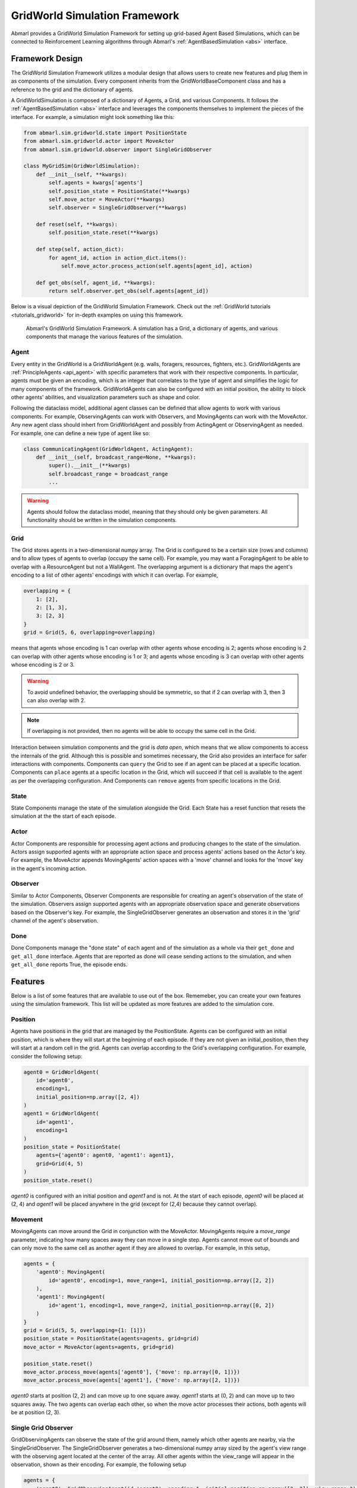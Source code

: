 .. Abmarl gridworld documentation

GridWorld Simulation Framework
==============================

Abmarl provides a GridWorld Simulation Framework for setting up grid-based
Agent Based Simulations, which can be connected to Reinforcement Learning algorithms
through Abmarl's :ref:`AgentBasedSimulation <abs>` interface.

Framework Design
----------------

The GridWorld Simulation Framework utilizes a modular design that allows users
to create new features and plug them in as components of the simulation. Every component
inherits from the GridWorldBaseComponent class and has a reference to the grid and the dictionary
of agents.

A GridWorldSimulation is composed of a dictionary of Agents, a Grid, and various
Components. It follows the :ref:`AgentBasedSimulation <abs>` interface and leverages the components
themselves to implement the pieces of the interface. For example, a simulation might
look something like this:

.. code-block:: python

   from abmarl.sim.gridworld.state import PositionState
   from abmarl.sim.gridworld.actor import MoveActor
   from abmarl.sim.gridworld.observer import SingleGridObserver
   
   class MyGridSim(GridWorldSimulation):
       def __init__(self, **kwargs):
           self.agents = kwargs['agents']
           self.position_state = PositionState(**kwargs)
           self.move_actor = MoveActor(**kwargs)
           self.observer = SingleGridObserver(**kwargs)

       def reset(self, **kwargs):
           self.position_state.reset(**kwargs)
       
       def step(self, action_dict):
           for agent_id, action in action_dict.items():
               self.move_actor.process_action(self.agents[agent_id], action)
    
       def get_obs(self, agent_id, **kwargs):
           return self.observer.get_obs(self.agents[agent_id])

Below is a visual depiction of the GridWorld Simulation Framework. Check out
the :ref:`GridWorld tutorials <tutorials_gridworld>` for in-depth examples on using
this framework.

.. figure:: .images/gridworld_framework.png
   :width: 100 %
   :alt: Gridworld Simulation Framework

   Abmarl's GridWorld Simulation Framework. A simulation has a Grid, a dictionary
   of agents, and various components that manage the various features of the simulation.


Agent
`````

Every entity in the GridWorld is a GridWorldAgent (e.g. walls, foragers, resources, fighters, etc.).
GridWorldAgents are :ref:`PrincipleAgents <api_agent>` with specific parameters
that work with their respective components. In particular, agents must be given
an encoding, which is an integer that correlates to the type of agent and simplifies
the logic for many components of the framework. GridWorldAgents can also be configured
with an initial position, the ability to block other agents' abilities, and visualization
parameters such as shape and color.

Following the dataclass model, additional agent classes can be defined that allow
agents to work with various components. For example, ObservingAgents can work with
Observers, and MovingAgents can work with the MoveActor. Any new agent class should
inhert from GridWorldAgent and possibly from ActingAgent or ObservingAgent as needed.
For example, one can define a new type of agent like so:

.. code-block:: python

   class CommunicatingAgent(GridWorldAgent, ActingAgent):
       def __init__(self, broadcast_range=None, **kwargs):
           super().__init__(**kwargs)
           self.broadcast_range = broadcast_range
           ...

.. WARNING::
   Agents should follow the dataclass model, meaning that they should only be given
   parameters. All functionality should be written in the simulation components.


Grid
````
The Grid stores agents in a two-dimensional numpy array. The Grid is configured
to be a certain size (rows and columns) and to allow types of agents to overlap
(occupy the same cell). For example, you may want a ForagingAgent to be able to overlap
with a ResourceAgent but not a WallAgent. The overlapping argument
is a dictionary that maps the agent's encoding to a list of other agents' encodings
with which it can overlap. For example,

.. code-block:: python

   overlapping = {
       1: [2],
       2: [1, 3],
       3: [2, 3]
   }
   grid = Grid(5, 6, overlapping=overlapping)

means that agents whose encoding is 1 can overlap with other agents whose encoding
is 2; agents whose encoding is 2 can overlap with other agents whose encoding is
1 or 3; and agents whose encoding is 3 can overlap with other agents whose encoding
is 2 or 3.

.. WARNING::
   To avoid undefined behavior, the overlapping should be symmetric, so that if
   2 can overlap with 3, then 3 can also overlap with 2.

.. NOTE::
   If overlapping is not provided, then no agents will be able to occupy the same
   cell in the Grid.

Interaction between simulation components and the grid is
`data open`, which means that we allow components to access the internals of the
grid. Although this is possible and sometimes necessary, the Grid also provides
an interface for safer interactions with components. Components can ``query`` the
Grid to see if an agent can be placed at a specific location. Components can ``place``
agents at a specific location in the Grid, which will succeed if that cell is available
to the agent as per the overlapping configuration. And Components can ``remove``
agents from specific locations in the Grid. 


State
`````

State Components manage the state of the simulation alongside the Grid. Each State
has a reset function that resets the simulation at the the start of each episode.

Actor
`````

Actor Components are responsible for processing agent actions and producing changes
to the state of the simulation. Actors assign supported agents with an appropriate
action space and process agents' actions based on the Actor's key. For example, the
MoveActor appends MovingAgents' action spaces with a 'move' channel and looks for
the 'move' key in the agent's incoming action.

Observer
````````

Similar to Actor Components, Observer Components are responsible for creating an
agent's observation of the state of the simulation. Observers assign supported agents
with an appropriate observation space and generate observations based on the
Observer's key. For example, the SingleGridObserver generates an observation and
stores it in the 'grid' channel of the agent's observation.

Done
````

Done Components manage the "done state" of each agent and of the simulation as a
whole via their ``get_done`` and ``get_all_done`` interface. Agents that are reported
as done will cease sending actions to the simulation, and when ``get_all_done``
reports True, the episode ends.


Features
--------

Below is a list of some features that are available to use out of the box. Rememeber,
you can create your own features using the simulation framework. This list will
be updated as more features are added to the simulation core.

Position
````````
Agents have positions in the grid that are managed by the PositionState. Agents
can be configured with an initial position, which is where they will start at the
beginning of each episode. If they are not given an initial_position, then they
will start at a random cell in the grid. Agents can overlap according to the
Grid's overlapping configuration. For example, consider the following setup:

.. code-block:: python

   agent0 = GridWorldAgent(
       id='agent0',
       encoding=1,
       initial_position=np.array([2, 4])
   )
   agent1 = GridWorldAgent(
       id='agent1',
       encoding=1
   )
   position_state = PositionState(
       agents={'agent0': agent0, 'agent1': agent1},
       grid=Grid(4, 5)
   )
   position_state.reset()

`agent0` is configured with an initial position and `agent1` and is not. At the
start of each episode, `agent0` will be placed at (2, 4) and `agent1` will be placed
anywhere in the grid (except for (2,4) because they cannot overlap).

Movement
````````

MovingAgents can move around the Grid in conjunction with the MoveActor. MovingAgents
require a `move_range` parameter, indicating how many spaces away they can move
in a single step. Agents cannot move out of bounds and can only move to the same
cell as another agent if they are allowed to overlap. For example, in this setup,

.. code-block:: python

   agents = {
       'agent0': MovingAgent(
           id='agent0', encoding=1, move_range=1, initial_position=np.array([2, 2])
       ),
       'agent1': MovingAgent(
           id='agent'1, encoding=1, move_range=2, initial_position=np.array([0, 2])
       )
   }
   grid = Grid(5, 5, overlapping={1: [1]})
   position_state = PositionState(agents=agents, grid=grid)
   move_actor = MoveActor(agents=agents, grid=grid)

   position_state.reset()
   move_actor.process_move(agents['agent0'], {'move': np.array([0, 1])})
   move_actor.process_move(agents['agent1'], {'move': np.array([2, 1])})

`agent0` starts at position (2, 2) and can move up to one square away. `agent1`
starts at (0, 2) and can move up to two squares away. The two agents can overlap
each other, so when the move actor processes their actions, both agents will be
at position (2, 3).

Single Grid Observer
````````````````````

GridObservingAgents can observe the state of the grid around them, namely which
other agents are nearby, via the SingleGridObserver. The SingleGridObserver generates
a two-dimensional numpy array sized by the agent's view range with the observing
agent located at the center of the array. All other agents within the view_range will
appear in the observation, shown as their encoding. For example, the following setup

.. code-block:: python

   agents = {
       'agent0': GridObservingAgent(id='agent0', encoding=1, initial_position=np.array([2, 2]), view_range=3),
       'agent1': GridWorldAgent(id='agent1', encoding=2, initial_position=np.array([0, 1])),
       'agent2': GridWorldAgent(id='agent2', encoding=3, initial_position=np.array([1, 0])),
       'agent3': GridWorldAgent(id='agent3', encoding=4, initial_position=np.array([4, 4])),
       'agent4': GridWorldAgent(id='agent4', encoding=5, initial_position=np.array([4, 4]))
       'agent5': GridWorldAgent(id='agent5', encoding=6, initial_position=np.array([5, 5]))
   }
   grid = Grid(6, 6, overlapping={4: [5], 5: [4]})
   position_state = PositionState(agents=agents, grid=grid)
   observer = SingleGridObserver(agents=agents, grid=grid)

   position_state.reset()
   observer.get_obs(agents['agent0'])

will output an observation for `agent0` like so:

.. code-block::

   [-1, -1, -1, -1, -1, -1, -1],
   [-1,  0,  2,  0,  0,  0,  0],
   [-1,  3,  0,  0,  0,  0,  0],
   [-1,  0,  0,  1,  0,  0,  0],
   [-1,  0,  0,  0,  0,  0,  0],
   [-1,  0,  0,  0,  0, 4*,  0],
   [-1,  0,  0,  0,  0,  0,  6]

Since view_range is the number of cells away that can be observed, the grid is size
(2 * view_range + 1) by (2 * view_range + 1). `agent0` is centered in the middle
of this grid, shown by its encoding: 1. All other agents appear in the observation
relative to its location and shown by their encodings. The agent observes some out
of bounds cells, which appear as -1s. `agent3` and `agent4` occupy the same cell,
and the SingleGridObserver will randomly select between their encodings to display.

View Blocking
~~~~~~~~~~~~~

Agents can block other agents from view, masking out parts of the grid. For example,
if `agent4` is configured with `view_blocking=True`, then the observation would like
like this:

.. code-block::

   [-1, -1, -1, -1, -1, -1, -1],
   [-1,  0,  2,  0,  0,  0,  0],
   [-1,  3,  0,  0,  0,  0,  0],
   [-1,  0,  0,  1,  0,  0,  0],
   [-1,  0,  0,  0,  0,  0,  0],
   [-1,  0,  0,  0,  0, 4*,  0],
   [-1,  0,  0,  0,  0,  0, -2]

The -2 indicates that the cell is masked, and the choice of displaying `agent3`
over `agent4` is still a random choice. Which cells get masked by view_blocking
agents is determined by drawing two lines
from the center of the observing agent's cell to the corners of the blocking agent's
cell. Any cell whose center falls between those two lines will be masked, as shown
in Figure ###.

Multi Grid Observer
```````````````````

Similar to the SingleGridObserver, the MultiGridObserver displays a separate grid
for every encoding. Each grid shows the relative position of the agents and the
number of those agents that occupy each cell. Out of bounds indicators (-1) and
masked cells (-2) are present in every grid. For example, the above setup would
show an observation like so:

.. code-block::

   # Encoding 1
   [-1, -1, -1, -1, -1, -1, -1],
   [-1,  0,  0,  0,  0,  0,  0],
   [-1,  0,  0,  0,  0,  0,  0],
   [-1,  0,  0,  1,  0,  0,  0],
   [-1,  0,  0,  0,  0,  0,  0],
   [-1,  0,  0,  0,  0,  0,  0],
   [-1,  0,  0,  0,  0,  0, -2]

   # Encoding 2
   [-1, -1, -1, -1, -1, -1, -1],
   [-1,  0,  1,  0,  0,  0,  0],
   [-1,  0,  0,  0,  0,  0,  0],
   [-1,  0,  0,  0,  0,  0,  0],
   [-1,  0,  0,  0,  0,  0,  0],
   [-1,  0,  0,  0,  0,  0,  0],
   [-1,  0,  0,  0,  0,  0, -2]
   ...

MultiGridObserver may be preferable to SingleGridObserver in simulations where
there are many overlapping agents.

Health
``````

HealthAgents track their health throughout the simulation. Health is always bounded
between 0 and 1. Agents whose health falls to 0 are marked as inactive. They can be given an
initial health, which they start with at the beginning of the episode. Otherwise,
their health will be a random number between 0 and 1. Consider the following setup:

.. code-block:: python

   agent0 = HealthAgent(id='agent0', encoding=1)
   grid = Grid(3, 3)
   agents = {'agent0': agent0}
   health_state = HealthState(agents=agents, grid=grid)
   health_state.reset()

`agent0` will be assigned a random health value between 0 and 1.

Attacking
`````````

Health becomes more interesting when we let agents attack one another. AttackingAgents
work in conjunction with the AttackActor. They have an attack range, which dictates
the range of their attack; an attack accuracy, which dictates the chances of the
attack being successful; and an attack strength, which dictates how much health
is depleted from the attacked agent. An agent's choice to attack is a boolean--either
attack or don't attack--and then the attack success is determined from the
state of the simulation and the attributes of the AttackingAgent. The AttackActor
requires an attack mapping dictionary which determines which encodings can attack
other encodings, similar to the overlapping parameter for the Grid. Consider the
following setup:

.. code-block:: python

   agents = {
       'agent0': AttackingAgent(
           id='agent0',
           encoding=1,
           initial_position=np.array([0, 0]),
           attack_range=1,
           attack_strength=1,
           attack_accuracy=1
       ),
       'agent1': HealthAgent(id='agent1', encoding=2, initial_position=np.array([1, 0])),
       'agent2': HealthAgent(id='agent2', encoding=3, initial_position=np.array([0, 1]))
   }
   grid = Grid(2, 2)
   position_state = PositionState(agents=agents, grid=grid)
   health_state = HealthState(agents=agents, grid=grid)
   attack_actor = AttackActor(agents=agents, grid=grid, attack_mapping={1: [2]})

   position_state.reset()
   health_state.reset()
   attack_actor.process_action(agents['agent0'], {'attack': True})
   attack_actor.process_action(agents['agent0'], {'attack': True})

Here, `agent0` attempts to make two attack actions. The first one is successful
because `agent1` is within its attack range and is attackable according to the
attack mapping. `agent1`'s health will be depleted by 1, and as a result its health
will fall to 0 and it will be marked as inactive. The second attack fails because,
although `agent2` is within range, it is not a type that `agent0` can attack.

.. NOTE::

   Attacks can be blocked by view_blocking agents. If an attackable agent is
   masked from an attacking agent, then it cannot be attacked by that agent. The
   masking is determined the same way as the view blocking.
